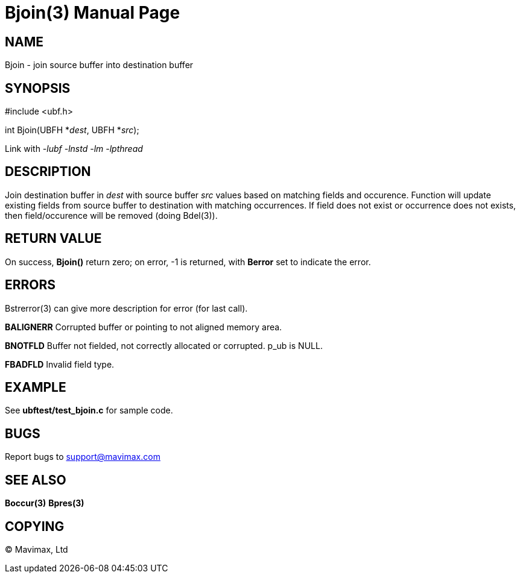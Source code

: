 Bjoin(3)
========
:doctype: manpage


NAME
----
Bjoin - join source buffer into destination buffer


SYNOPSIS
--------

#include <ubf.h>

int Bjoin(UBFH *'dest', UBFH *'src');

Link with '-lubf -lnstd -lm -lpthread'

DESCRIPTION
-----------
Join destination buffer in 'dest' with source buffer 'src' values based on matching fields and occurence. 
Function will update existing fields from source buffer to destination with matching occurrences. 
If field does not exist or occurrence does not exists, then field/occurence will be removed (doing Bdel(3)).


RETURN VALUE
------------
On success, *Bjoin()* return zero; on error, -1 is returned, with *Berror* set to indicate the error.


ERRORS
------
Bstrerror(3) can give more description for error (for last call).

*BALIGNERR* Corrupted buffer or pointing to not aligned memory area.

*BNOTFLD* Buffer not fielded, not correctly allocated or corrupted. p_ub is 
NULL.

*FBADFLD* Invalid field type.

EXAMPLE
-------
See *ubftest/test_bjoin.c* for sample code.

BUGS
----
Report bugs to support@mavimax.com

SEE ALSO
--------
*Boccur(3)* *Bpres(3)*

COPYING
-------
(C) Mavimax, Ltd



